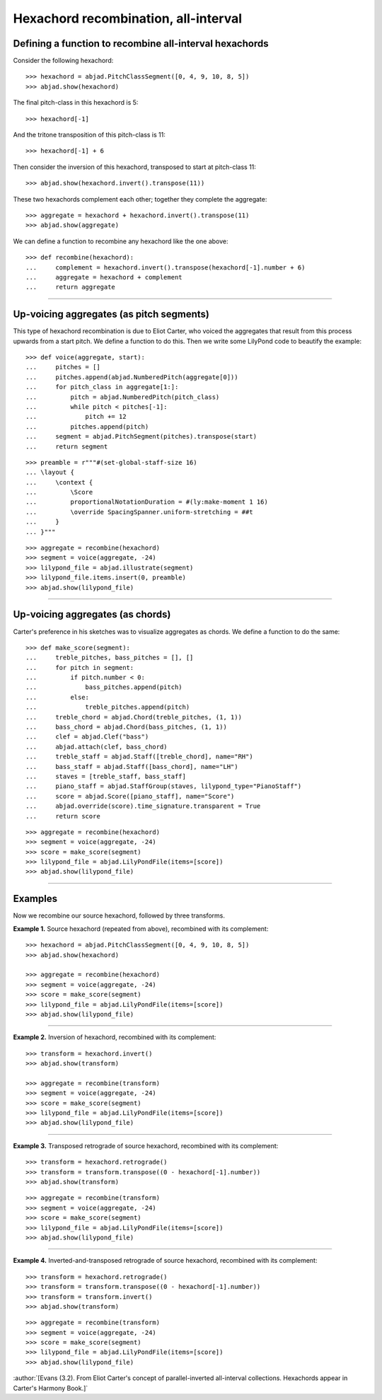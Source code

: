 Hexachord recombination, all-interval
=====================================

Defining a function to recombine all-interval hexachords
--------------------------------------------------------

Consider the following hexachord:

::

    >>> hexachord = abjad.PitchClassSegment([0, 4, 9, 10, 8, 5])
    >>> abjad.show(hexachord)

The final pitch-class in this hexachord is 5:

::

    >>> hexachord[-1]

And the tritone transposition of this pitch-class is 11:

::

    >>> hexachord[-1] + 6

Then consider the inversion of this hexachord, transposed to start at pitch-class 11:

::

    >>> abjad.show(hexachord.invert().transpose(11))

These two hexachords complement each other; together they complete the aggregate:

::

    >>> aggregate = hexachord + hexachord.invert().transpose(11)
    >>> abjad.show(aggregate)

We can define a function to recombine any hexachord  like the one above:

::

    >>> def recombine(hexachord):
    ...     complement = hexachord.invert().transpose(hexachord[-1].number + 6)
    ...     aggregate = hexachord + complement
    ...     return aggregate

----

Up-voicing aggregates (as pitch segments)
-----------------------------------------

This type of hexachord recombination is due to Eliot Carter, who voiced the aggregates
that result from this process upwards from a start pitch. We define a function to do
this. Then we write some LilyPond code to beautify the example:

::

    >>> def voice(aggregate, start):
    ...     pitches = []
    ...     pitches.append(abjad.NumberedPitch(aggregate[0]))
    ...     for pitch_class in aggregate[1:]:
    ...         pitch = abjad.NumberedPitch(pitch_class)
    ...         while pitch < pitches[-1]:
    ...             pitch += 12
    ...         pitches.append(pitch)
    ...     segment = abjad.PitchSegment(pitches).transpose(start)
    ...     return segment

::

    >>> preamble = r"""#(set-global-staff-size 16)
    ... \layout {
    ...     \context {
    ...         \Score
    ...         proportionalNotationDuration = #(ly:make-moment 1 16)
    ...         \override SpacingSpanner.uniform-stretching = ##t
    ...     }
    ... }"""

::

    >>> aggregate = recombine(hexachord)
    >>> segment = voice(aggregate, -24)
    >>> lilypond_file = abjad.illustrate(segment)
    >>> lilypond_file.items.insert(0, preamble)
    >>> abjad.show(lilypond_file)

----

Up-voicing aggregates (as chords)
---------------------------------

Carter's preference in his sketches was to visualize aggregates as chords. We define a
function to do the same:

::

    >>> def make_score(segment):
    ...     treble_pitches, bass_pitches = [], []
    ...     for pitch in segment:
    ...         if pitch.number < 0:
    ...             bass_pitches.append(pitch)
    ...         else:
    ...             treble_pitches.append(pitch)
    ...     treble_chord = abjad.Chord(treble_pitches, (1, 1))
    ...     bass_chord = abjad.Chord(bass_pitches, (1, 1))
    ...     clef = abjad.Clef("bass")
    ...     abjad.attach(clef, bass_chord)
    ...     treble_staff = abjad.Staff([treble_chord], name="RH")
    ...     bass_staff = abjad.Staff([bass_chord], name="LH")
    ...     staves = [treble_staff, bass_staff]
    ...     piano_staff = abjad.StaffGroup(staves, lilypond_type="PianoStaff")
    ...     score = abjad.Score([piano_staff], name="Score")
    ...     abjad.override(score).time_signature.transparent = True
    ...     return score

::

    >>> aggregate = recombine(hexachord)
    >>> segment = voice(aggregate, -24)
    >>> score = make_score(segment)
    >>> lilypond_file = abjad.LilyPondFile(items=[score])
    >>> abjad.show(lilypond_file)

----

Examples
--------

Now we recombine our source hexachord, followed by three transforms.

**Example 1.** Source hexachord (repeated from above), recombined with its complement:

::

    >>> hexachord = abjad.PitchClassSegment([0, 4, 9, 10, 8, 5])
    >>> abjad.show(hexachord)

    >>> aggregate = recombine(hexachord)
    >>> segment = voice(aggregate, -24)
    >>> score = make_score(segment)
    >>> lilypond_file = abjad.LilyPondFile(items=[score])
    >>> abjad.show(lilypond_file)

----

**Example 2.** Inversion of hexachord, recombined with its complement:

::

    >>> transform = hexachord.invert()
    >>> abjad.show(transform)
    
    >>> aggregate = recombine(transform)
    >>> segment = voice(aggregate, -24)
    >>> score = make_score(segment)
    >>> lilypond_file = abjad.LilyPondFile(items=[score])
    >>> abjad.show(lilypond_file)

----

**Example 3.** Transposed retrograde of source hexachord, recombined with its complement:

::

    >>> transform = hexachord.retrograde()
    >>> transform = transform.transpose((0 - hexachord[-1].number))
    >>> abjad.show(transform)

::

    >>> aggregate = recombine(transform)
    >>> segment = voice(aggregate, -24)
    >>> score = make_score(segment)
    >>> lilypond_file = abjad.LilyPondFile(items=[score])
    >>> abjad.show(lilypond_file)

----

**Example 4.** Inverted-and-transposed retrograde of source hexachord, recombined with
its complement:

::

    >>> transform = hexachord.retrograde()
    >>> transform = transform.transpose((0 - hexachord[-1].number))
    >>> transform = transform.invert()
    >>> abjad.show(transform)

::

    >>> aggregate = recombine(transform)
    >>> segment = voice(aggregate, -24)
    >>> score = make_score(segment)
    >>> lilypond_file = abjad.LilyPondFile(items=[score])
    >>> abjad.show(lilypond_file)

:author:`[Evans (3.2). From Eliot Carter's concept of parallel-inverted all-interval
collections. Hexachords appear in Carter's Harmony Book.]`
